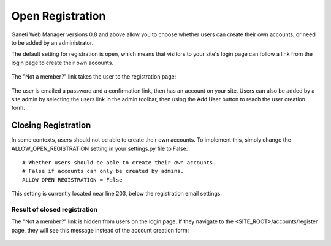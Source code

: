 Open Registration
=================

Ganeti Web Manager versions 0.8 and above allow you to choose whether
users can create their own accounts, or need to be added by an
administrator.

The default setting for registration is open, which means that visitors
to your site's login page can follow a link from the login page to
create their own accounts.

.. figure:: /_static/registration-link.png
   :align: center

The "Not a member?" link takes the user to the registration page:

.. figure:: /_static/registration-page-open.png
   :align: center

The user is emailed a password and a confirmation link, then has an
account on your site. Users can also be added by a site admin by
selecting the users link in the admin toolbar, then using the Add User
button to reach the user creation form.

Closing Registration
--------------------

In some contexts, users should not be able to create their own accounts.
To implement this, simply change the ALLOW\_OPEN\_REGISTRATION setting
in your settings.py file to False:
::

    # Whether users should be able to create their own accounts. 
    # False if accounts can only be created by admins. 
    ALLOW_OPEN_REGISTRATION = False

This setting is currently located near line 203, below the registration
email settings.

Result of closed registration
~~~~~~~~~~~~~~~~~~~~~~~~~~~~~

The "Not a member?" link is hidden from users on the login page. If they
navigate to the <SITE\_ROOT>/accounts/register page, they will see this
message instead of the account creation form:

.. figure:: /_static/closed-registration.png
   :align: center
